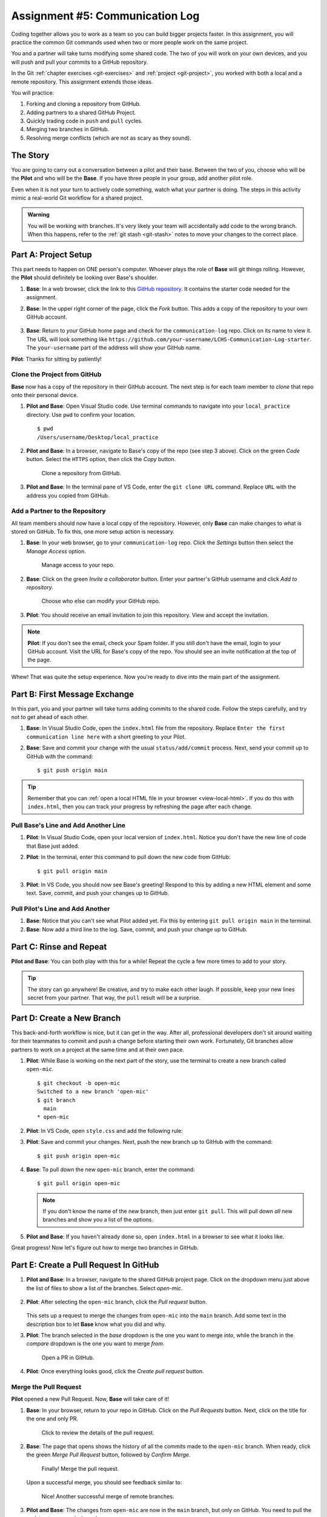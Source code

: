 .. _communication-log:

Assignment #5: Communication Log
================================

Coding together allows you to work as a team so you can build bigger projects
faster. In this assignment, you will practice the common Git commands used when
two or more people work on the same project.

You and a partner will take turns modifying some shared code. The two of you
will work on your own devices, and you will push and pull your commits to a
GitHub repository.

In the Git :ref:`chapter exercises <git-exercises>` and
:ref:`project <git-project>`, you worked with both a local and a remote
repository. This assignment extends those ideas.

You will practice:

#. Forking and cloning a repository from GitHub.
#. Adding partners to a shared GitHub Project.
#. Quickly trading code in ``push`` and ``pull`` cycles.
#. Merging two branches in GitHub.
#. Resolving merge conflicts (which are not as scary as they sound).

The Story
---------

You are going to carry out a conversation between a pilot and their base.
Between the two of you, choose who will be the **Pilot** and who will be the
**Base**. If you have three people in your group, add another pilot role.

Even when it is not your turn to actively code something, watch what your
partner is doing. The steps in this activity mimic a real-world Git workflow
for a shared project.

.. admonition:: Warning

   You will be working with branches. It's very likely your team will
   accidentally add code to the wrong branch. When this happens, refer to the
   :ref:`git stash <git-stash>` notes to move your changes to the correct
   place.

Part A: Project Setup
---------------------

This part needs to happen on ONE person's computer. Whoever plays the role of
**Base** will git things rolling. However, the **Pilot** should definitely be
looking over Base's shoulder.

#. **Base**: In a web browser, click the link to this `GitHub repository <https://github.com/LaunchCodeEducation/LCHS-Communication-Log-starter>`__.
   It contains the starter code needed for the assignment.
#. **Base**: In the upper right corner of the page, click the *Fork* button.
   This adds a copy of the repository to your own GitHub account.

   .. figure:: figures/com-log/fork-button.png
      :alt: The GitHub Fork button.

#. **Base**: Return to *your* GitHub home page and check for the
   ``communication-log`` repo. Click on its name to view it. The URL will look
   something like
   ``https://github.com/your-username/LCHS-Communication-Log-starter``. The
   ``your-username`` part of the address will show your GitHub name.

**Pilot**: Thanks for sitting by patiently!

.. _clone-repo:

Clone the Project from GitHub
^^^^^^^^^^^^^^^^^^^^^^^^^^^^^

**Base** now has a copy of the repository in their GitHub account. The next
step is for each team member to *clone* that repo onto their personal device.

#. **Pilot and Base**: Open Visual Studio code. Use terminal commands to
   navigate into your ``local_practice`` directory. Use ``pwd`` to confirm your
   location.

   ::

      $ pwd
      /Users/username/Desktop/local_practice

#. **Pilot and Base**: In a browser, navigate to Base's copy of the repo (see
   step 3 above). Click on the green *Code* button. Select the ``HTTPS``
   option, then click the *Copy* button.

   .. figure:: figures/com-log/clone-button.png
      :alt: The GitHub Clone button.

      Clone a repository from GitHub.

#. **Pilot and Base**: In the terminal pane of VS Code, enter the
   ``git clone URL`` command. Replace ``URL`` with the address you copied from
   GitHub.

Add a Partner to the Repository
^^^^^^^^^^^^^^^^^^^^^^^^^^^^^^^

All team members should now have a local copy of the repository. However, only
**Base** can make changes to what is stored on GitHub. To fix this, one more
setup action is necessary.

#. **Base**: In your web browser, go to your ``communication-log`` repo. Click
   the *Settings* button then select the *Manage Access* option.

   .. figure:: figures/com-log/manage-access.png
      :alt: Click "Settings" and "Manage Access" to let other users modify the repo.
      :width: 70%

      Manage access to your repo.

#. **Base**: Click on the green *Invite a collaborator* button. Enter your
   partner's GitHub username and click *Add to repository*.

   .. figure:: figures/com-log/add-repo-partners.png
      :alt: Enter a GitHub username, then click the Add button.
      :width: 40%

      Choose who else can modify your GitHub repo.

#. **Pilot**: You should receive an email invitation to join this repository.
   View and accept the invitation.

.. admonition:: Note

   **Pilot**: If you don't see the email, check your Spam folder. If you still
   don't have the email, login to your GitHub account. Visit the URL for Base's
   copy of the repo. You should see an invite notification at the top of the
   page.

Whew! That was quite the setup experience. Now you're ready to dive into the
main part of the assignment.

Part B: First Message Exchange
------------------------------

In this part, you and your partner will take turns adding commits to the shared
code. Follow the steps carefully, and try not to get ahead of each other.

#. **Base**: In Visual Studio Code, open the ``index.html`` file from the
   repository. Replace ``Enter the first communication line here`` with a short
   greeting to your Pilot.
#. **Base**: Save and commit your change with the usual ``status/add/commit``
   process. Next, send your commit up to GitHub with the command:
   
   ::
   
      $ git push origin main

.. admonition:: Tip

   Remember that you can :ref:`open a local HTML file in your browser <view-local-html>`.
   If you do this with ``index.html``, then you can track your progress by
   refreshing the page after each change.

Pull Base's Line and Add Another Line
^^^^^^^^^^^^^^^^^^^^^^^^^^^^^^^^^^^^^^

#. **Pilot**: In Visual Studio Code, open your local version of ``index.html``.
   Notice you don't have the new line of code that Base just added.
#. **Pilot**: In the terminal, enter this command to pull down the new code
   from GitHub:

   ::

      $ git pull origin main

#. **Pilot**: In VS Code, you should now see Base's greeting! Respond to this
   by adding a new HTML element and some text. Save, commit, and push your
   changes up to GitHub.

Pull Pilot's Line and Add Another
^^^^^^^^^^^^^^^^^^^^^^^^^^^^^^^^^

#. **Base**: Notice that *you* can't see what Pilot added yet. Fix this by
   entering ``git pull origin main`` in the terminal.
#. **Base**: Now add a third line to the log. Save, commit, and push your
   change up to GitHub.

Part C: Rinse and Repeat
------------------------

**Pilot and Base**: You can both play with this for a while! Repeat the cycle a
few more times to add to your story.

.. admonition:: Tip

   The story can go anywhere! Be creative, and try to make each other laugh. If
   possible, keep your new lines secret from your partner. That way, the
   ``pull`` result will be a surprise.

Part D: Create a New Branch
---------------------------

This back-and-forth workflow is nice, but it can get in the way. After all,
professional developers don't sit around waiting for their teammates to commit
and push a change before starting their own work. Fortunately, Git branches
allow partners to work on a project at the same time and at their own pace.

#. **Pilot**: While Base is working on the next part of the story, use the
   terminal to create a new branch called ``open-mic``.

   ::

      $ git checkout -b open-mic
      Switched to a new branch 'open-mic'
      $ git branch
        main
      * open-mic

#. **Pilot**: In VS Code, open ``style.css`` and add the following rule:

   .. sourcecode:: css
      :linenos:

      body {
         color: white;
         background-color: black;
      }

#. **Pilot**: Save and commit your changes. Next, push the new branch up to
   GitHub with the command:

   ::

      $ git push origin open-mic

#. **Base**: To pull down the new ``open-mic`` branch, enter the command:

   ::

      $ git pull origin open-mic

   .. admonition:: Note

      If you don't know the name of the new branch, then just enter ``git pull``.
      This will pull down *all* new branches and show you a list of the options.

#. **Pilot and Base**: If you haven't already done so, open ``index.html`` in
   a browser to see what it looks like.

Great progress! Now let's figure out how to merge two branches in GitHub.

Part E: Create a Pull Request In GitHub
---------------------------------------

#. **Pilot and Base**: In a browser, navigate to the shared GitHub project
   page. Click on the dropdown menu just above the list of files to show a list
   of the branches. Select *open-mic*.

   .. figure:: figures/com-log/branches-dropdown.png
      :alt: GitHub dropdown menu showing available branches.
      :width: 60%

#. **Pilot**: After selecting the ``open-mic`` branch, click the *Pull request*
   button.

   .. figure:: figures/com-log/pull-request-button.png
      :alt: GitHub pull request button.

   This sets up a request to merge the changes from ``open-mic`` into the
   ``main`` branch. Add some text in the description box to let **Base** know
   what you did and why.

#. **Pilot**: The branch selected in the *base* dropdown is the one you want to
   merge *into*, while the branch in the *compare* dropdown is the one you want
   to merge *from*.

   .. figure:: figures/com-log/PR-window.png
      :alt: GitHub pull request window.
      :width: 70%

      Open a PR in GitHub.

#. **Pilot**: Once everything looks good, click the *Create pull request*
   button.

Merge the Pull Request
^^^^^^^^^^^^^^^^^^^^^^

**Pilot** opened a new Pull Request. Now, **Base** will take care of it!

#. **Base**: In your browser, return to your repo in GitHub. Click on the
   *Pull Requests* button. Next, click on the title for the one and only PR.

   .. figure:: figures/com-log/check-pr-info.png
      :alt: Review the PR details.

      Click to review the details of the pull request.

#. **Base**: The page that opens shows the history of all the commits made to
   the ``open-mic`` branch. When ready, click the green *Merge Pull Request*
   button, followed by *Confirm Merge*.

   .. figure:: figures/com-log/confirm-merge.png
      :alt: Confirm the merge request.

      Finally! Merge the pull request.

   Upon a successful merge, you should see feedback similar to:

   .. figure:: figures/com-log/successful-merge.png
      :alt: Feedback given for a successful merge.

      Nice! Another successful merge of remote branches.

#. **Pilot and Base**: The changes from ``open-mic`` are now in the ``main``
   branch, but only on GitHub. You need to pull the updates to your ``main``
   branch.

   ::

      $ git checkout main
      $ git pull origin main

Bonus: Merge Conflicts!
-----------------------

When teaming up on a project, things won't always go smoothly. It's common for
two people to change the same line(s) of code on their separate machines. This
prevents Git from being able to automatically finish a merge.

.. figure:: figures/com-log/merge-conflict.gif
   :alt: An animated GIF file showing two opposing armies colliding in a mess.

   Merge conflicts!

Merge conflicts often occur, and they are not a big deal. You learned how to
deal with them locally in the :ref:`Git chapter <local-merge-conflict>`. Now,
you will set up a conflict with the remote repository.

#. **Pilot**: In VS Code, switch back to the ``main`` branch.
#. **Pilot**: Change the ``style.css`` file. The HTML is looking pretty plain,
   so spice up the ``body`` style rule to look like this:

   .. sourcecode:: css
      :linenos:

      body {
         color: white;
         background-color: #333;
         font-size: 150%;
         font-family: 'Satisfy', cursive;
         margin: 5em 25%;
      }

   The result:

   .. figure:: figures/com-log/fancy-text.png
      :alt: Our HTML page with a fancy font

      Satisfying!

#. Save and commit the changes, then push them up to GitHub.

   ::

      $ git push origin main

Meanwhile...

#. **Base**: In VS Code, switch back to the ``main`` branch.
#. **Base**: In your local ``style.css`` file, change the ``body`` rule to look
   like this:

   .. sourcecode:: css
      :linenos:

      body {
         color: white;
         background-color: black;
         font-family: 'Sacramento', cursive;
         font-size: 32px;
         margin-top: 5%;
         margin-left: 20%;
         margin-right: 20%;
      }

#. **Base**: Save and commit your changes to ``main``.

Fix the Merge Conflicts
^^^^^^^^^^^^^^^^^^^^^^^

**Base**: Try to push your changes up to GitHub. You should get an error
message. How exciting!

::

   $ git push origin main

   To git@github.com:username/communication-log.git
   ! [rejected]        main -> main (fetch first)
   error: failed to push some refs to 'git@github.com:username/communication-log.git'
   hint: Updates were rejected because the remote contains work that you do
   hint: not have locally. This is usually caused by another repository pushing
   hint: to the same ref. You may want to first integrate the remote changes
   hint: (e.g., 'git pull ...') before pushing again.

There's a lot of text in the message. However, the main idea is clear:
``Updates were rejected because the remote contains work that you do not have
locally.``

Somebody (**Pilot**, in this case), pushed changes to ``main``, and you don't
have those commits on your computer. To fix this, begin by pulling those
changes down from GitHub:

::

   $ git pull
   
   From github.com:username/communication-log
      7d7e42e..0c21659  main     -> origin/main
   Auto-merging style.css
   CONFLICT (content): Merge conflict in style.css
   Automatic merge failed; fix conflicts and then commit the result.

Since **Pilot** and **Base** both made changes to the same lines of code, Git
cannot automatically merge the changes.

**Base**: Review how to :ref:`resolve merge conflicts <resolving-merge-conflict>`
in VS Code. Follow the same steps to fix the problems in ``style.css``. Once
done, save, commit, and push the final results up to GitHub.

**Pilot**: Once your partner finishes resolving the merge conflict, be sure to
pull down the new ``main`` branch.

More Merge Conflicts!
^^^^^^^^^^^^^^^^^^^^^

Turn the tables so **Pilot** can practice resolving a merge conflict.

#. **Base and Pilot**: Decide which file and lines of code you will both
   change. Make *different* changes in those places.
#. **Base**: Save, commit, and push your changes up to GitHub.
#. **Pilot**: Try to pull down the changes, and notice that there are merge
   conflicts. Resolve them, then save, commit, and push the result.
#. **Base**: Pull down the final, resolved code.
